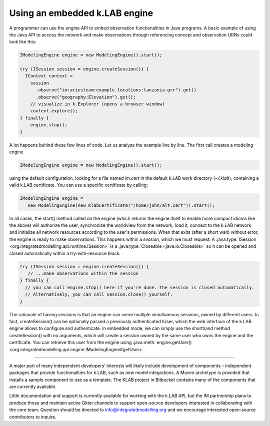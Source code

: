 Using an embedded k.LAB engine
==============================

A programmer can use the engine API to embed observation functionalities in Java programs. A basic example of using the Java API to access the network and make observations through referencing concept and observation URNs could look like this:

.. code-block:: java

    IModelingEngine engine = new ModelingEngine().start();

    try (ISession session = engine.createSession()) {
      IContext context = 
        session
          .observe("im:ariesteam:example.locations:tanzania-grr").get()
          .observe("geography:Elevation").get();
        // visualize in k.Explorer (opens a browser window)
        context.explore();
    } finally {
        engine.stop();
    }

A lot happens behind these few lines of code. Let us analyze the example line by line. The first call creates a modeling engine

.. code-block:: java

    IModelingEngine engine = new ModelingEngine().start();

using the default configuration, looking for a file named `im.cert` in the default k.LAB work directory (`~/.klab`), containing a valid k.LAB certificate. You can use a specific certificate by calling:

.. code-block:: java

    IModelingEngine engine = 
       new ModelingEngine(new KlabCertificate("/home/john/alt.cert")).start();

In all cases, the start() method called on the engine (which returns the engine itself to enable more compact idioms like the above) will authorize the user, synchronize the worldview from the network, load it, connect to the k.LAB network and initialize all network
resources according to the user's permissions. When that exits (after a short wait) without error, the engine is ready to make observations. This happens within a *session*, which we must request. A :java:type:`ISession <org.integratedmodelling.api.runtime.ISession>` is a :java:type:`Closeable <java.io.Closeable>` so it can be opened and closed automatically within a try-with-resource block:

.. code-block:: java

    try (ISession session = engine.createSession()) {
       // ...make observations within the session
    } finally {
      // you can call engine.stop() here if you're done. The session is closed automatically.
      // Alternatively, you can call session.close() yourself.
    }

The rationale of having sessions is that an engine can serve multiple simultaneous sessions, owned by different users. In fact, createSession() can be optionally passed a previously authenticated IUser, which the web interface of the k.LAB engine allows to configure and authenticate. In embedded mode, we can simply use the shorthand method createSession() with no arguments, which will create a session owned by the same user who owns the engine and the certificate. You can retrieve this user from the engine using :java:meth:`engine.getUser() <org.integratedmodelling.api.engine.IModelingEngine#getUser>`.

.....

A major part of many independent developers’ interests will likely include development of components – independent packages that provide functionalities for k.LAB, such as new model integrations. A Maven archetype is provided that installs a sample component to use as a template. The KLAB project in Bitbucket contains many of the components that are currently available.

Little documentation and support is currently available for working with the k.LAB API, but the IM partnership plans to produce those and maintain active Gitter channels to support open-source developers interested in collaborating with the core team. Question should be directed to info@integratedmodelling.org and we encourage interested open-source contributors to inquire.
